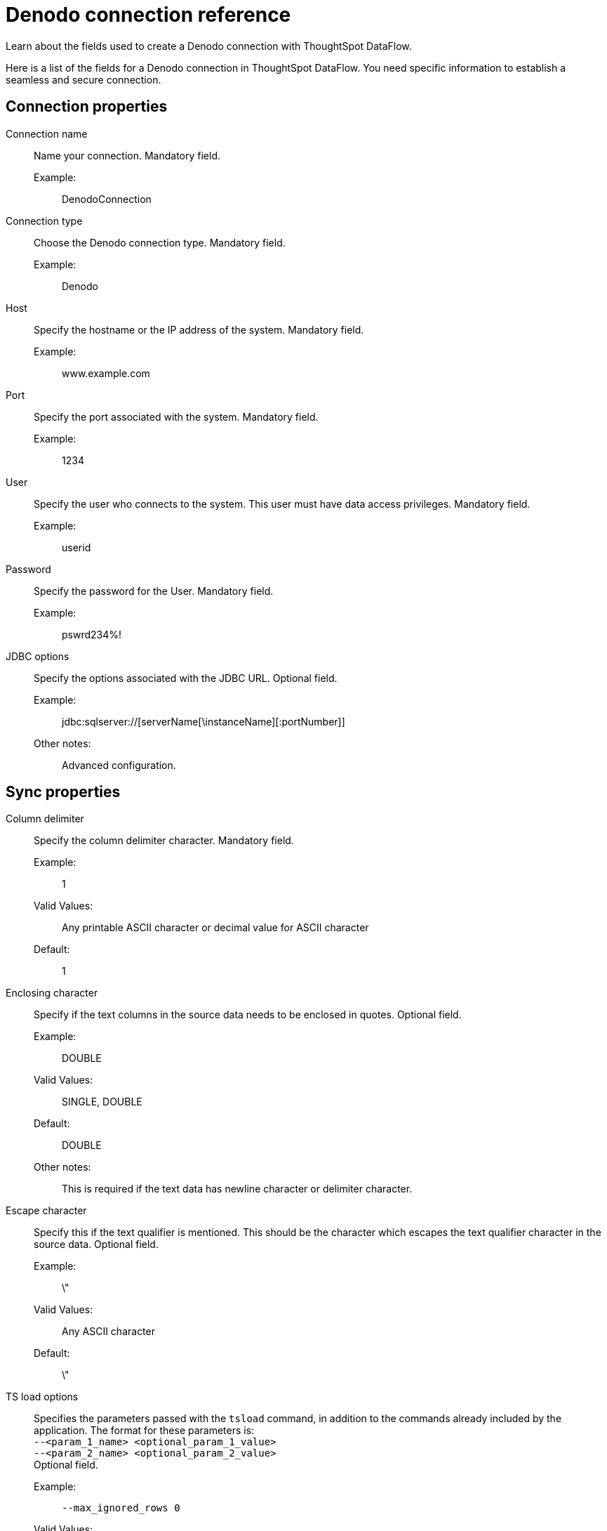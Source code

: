 = Denodo connection reference
:last_updated: 10/22/2020
:experimental:
:linkattrs:
:redirect_from: /data-integrate/dataflow/dataflow-denodo-reference.html", "/7.0.0.mar.sw/data-integrate/dataflow/dataflow-denodo-reference.html"

Learn about the fields used to create a Denodo connection with ThoughtSpot DataFlow.

Here is a list of the fields for a Denodo connection in ThoughtSpot DataFlow.
You need specific information to establish a seamless and secure connection.

[#connection-properties]
== Connection properties
[#dataflow-denodo-conn-connection-name]
Connection name:: Name your connection. Mandatory field.
Example:;; DenodoConnection
[#dataflow-denodo-conn-connection-type]
Connection type:: Choose the Denodo connection type. Mandatory field.
Example:;; Denodo
[#dataflow-denodo-conn-host]
Host:: Specify the hostname or the IP address of the system. Mandatory field.
Example:;; www.example.com
[#dataflow-denodo-conn-port]
Port:: Specify the port associated with the system. Mandatory field.
Example:;; 1234
[#dataflow-denodo-conn-user]
User::
Specify the user who connects to the system.
This user must have data access privileges. Mandatory field.
Example:;; userid
[#dataflow-denodo-conn-password]
Password:: Specify the password for the User. Mandatory field.
Example:;; pswrd234%!
[#dataflow-denodo-conn-jdbc-options]
JDBC options:: Specify the options associated with the JDBC URL. Optional field.
Example:;; jdbc:sqlserver://[serverName[\instanceName][:portNumber]]
Other notes:;; Advanced configuration.

[#sync-properties]
== Sync properties
[#dataflow-denodo-sync-column-delimiter]
Column delimiter:: Specify the column delimiter character. Mandatory field.
Example:;; 1
Valid Values:;; Any printable ASCII character or decimal value for ASCII character
Default:;; 1
[#dataflow-denodo-sync-enclosing-character]
Enclosing character:: Specify if the text columns in the source data needs to be enclosed in quotes. Optional field.
Example:;; DOUBLE
Valid Values:;; SINGLE, DOUBLE
Default:;; DOUBLE
Other notes:;; This is required if the text data has newline character or delimiter character.
[#dataflow-denodo-sync-escape-character]
Escape character::
Specify this if the text qualifier is mentioned.
This should be the character which escapes the text qualifier character in the source data. Optional field.
Example:;; \"
Valid Values:;; Any ASCII character
Default:;; \"
[#dataflow-denodo-sync-ts-load-options]
TS load options::
Specifies the parameters passed with the `tsload` command, in addition to the commands already included by the application.
The format for these parameters is: +
 `--<param_1_name> <optional_param_1_value>` +
  `--<param_2_name> <optional_param_2_value>` +
Optional field.
  Example:;; `--max_ignored_rows 0`
  Valid Values:;;
   `--null_value ""` +
    `--escape_character ""` +
     `--max_ignored_rows 0`
     Default:;; `--max_ignored_rows 0`
